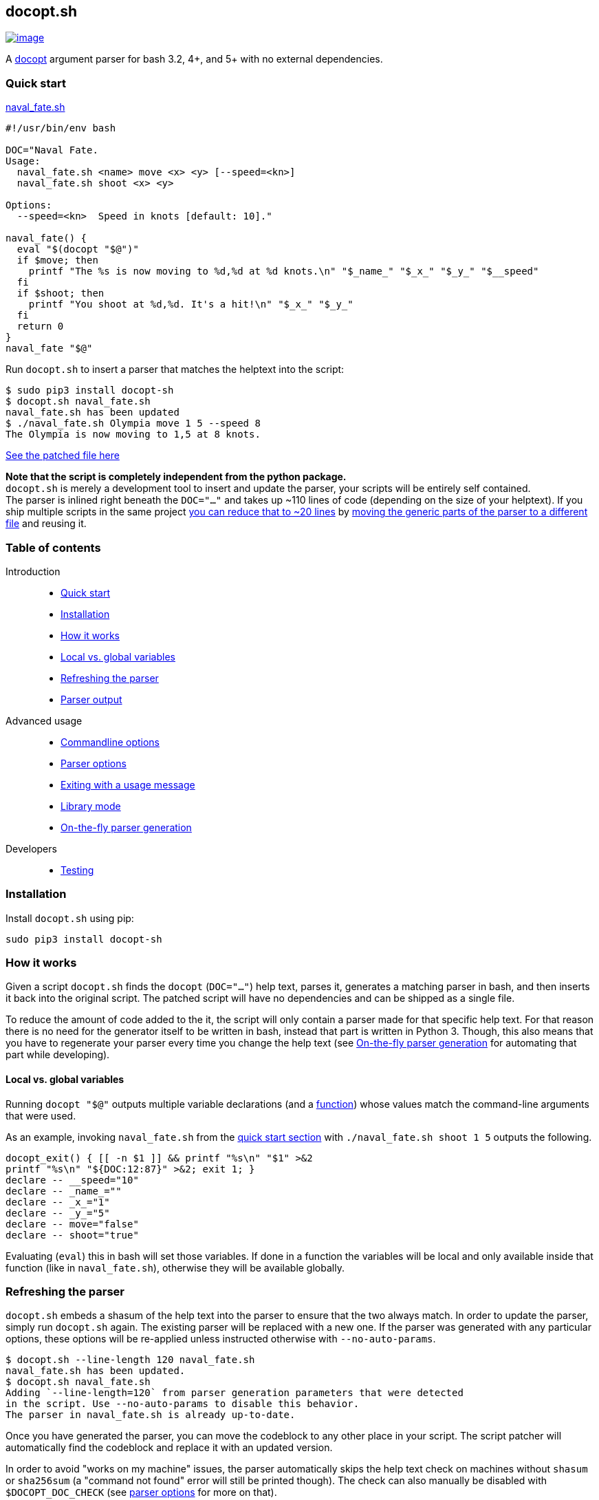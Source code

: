 == docopt.sh

https://github.com/andsens/docopt.sh/actions?query=workflow%3A%22Lint+%26+test%22[image:https://github.com/andsens/docopt.sh/workflows/Lint%20&%20test/badge.svg[image]]

A http://docopt.org/[docopt] argument parser for bash 3.2, 4+, and 5+ with no
external dependencies.

=== Quick start

link:docs/naval_fate.sh[naval_fate.sh]

[source,sh]
----
#!/usr/bin/env bash

DOC="Naval Fate.
Usage:
  naval_fate.sh <name> move <x> <y> [--speed=<kn>]
  naval_fate.sh shoot <x> <y>

Options:
  --speed=<kn>  Speed in knots [default: 10]."

naval_fate() {
  eval "$(docopt "$@")"
  if $move; then
    printf "The %s is now moving to %d,%d at %d knots.\n" "$_name_" "$_x_" "$_y_" "$__speed"
  fi
  if $shoot; then
    printf "You shoot at %d,%d. It's a hit!\n" "$_x_" "$_y_"
  fi
  return 0
}
naval_fate "$@"
----

Run `docopt.sh` to insert a parser that matches the helptext into the script:

[source,sh]
----
$ sudo pip3 install docopt-sh
$ docopt.sh naval_fate.sh
naval_fate.sh has been updated
$ ./naval_fate.sh Olympia move 1 5 --speed 8
The Olympia is now moving to 1,5 at 8 knots.
----

link:docs/naval_fate.patched.sh[See the patched file here]

*Note that the script is completely independent from the python package.* +
`docopt.sh` is merely a development tool to insert and update the parser, your
scripts will be entirely self contained. +
The parser is inlined right beneath the `DOC="..."` and takes up ~110 lines of
code (depending on the size of your helptext).
If you ship multiple scripts in the same project
link:docs/naval_fate.library.sh[you can reduce that to ~20 lines] by
link:#library-mode[moving the generic parts of the parser to a different file]
and reusing it.

=== Table of contents

Introduction::
  ** link:#quick-start[Quick start]
  ** link:#installation[Installation]
  ** link:#how-it-works[How it works]
  ** link:#local-vs.-global-variables[Local vs. global variables]
  ** link:#refreshing-the-parser[Refreshing the parser]
  ** link:#parser-output[Parser output]

Advanced usage::
  ** link:#commandline-options[Commandline options]
  ** link:#parser-options[Parser options]
  ** link:#exiting-with-a-usage-message[Exiting with a usage message]
  ** link:#library-mode[Library mode]
  ** link:#on-the-fly-parser-generation[On-the-fly parser generation]

Developers::
  ** link:#testing[Testing]

=== Installation

Install `docopt.sh` using pip:

[source,sh]
----
sudo pip3 install docopt-sh
----

=== How it works

Given a script `docopt.sh` finds the `docopt` (`DOC="..."`) help text,
parses it, generates a matching parser in bash, and then inserts it back into
the original script. The patched script will have no dependencies and can be
shipped as a single file.

To reduce the amount of code added to the it, the script will only contain a
parser made for that specific help text. For that reason there is no need for
the generator itself to be written in bash, instead that part is written in
Python 3. Though, this also means that you have to regenerate your parser every
time you change the help text (see link:#on-the-fly-parser-generation[On-the-fly
parser generation] for automating that part while developing).

==== Local vs. global variables

Running `docopt "$@"` outputs multiple variable declarations (and a
link:#exiting-with-a-usage-message[function]) whose values match the
command-line arguments that were used.

As an example, invoking `naval_fate.sh` from the
link:#quick-start[quick start section] with `./naval_fate.sh shoot 1 5` outputs
the following.

[source,sh]
----
docopt_exit() { [[ -n $1 ]] && printf "%s\n" "$1" >&2
printf "%s\n" "${DOC:12:87}" >&2; exit 1; }
declare -- __speed="10"
declare -- _name_=""
declare -- _x_="1"
declare -- _y_="5"
declare -- move="false"
declare -- shoot="true"
----

Evaluating (`eval`) this in bash will set those variables. If done in a function
the variables will be local and only available inside that function
(like in `naval_fate.sh`), otherwise they will be available globally.

=== Refreshing the parser

`docopt.sh` embeds a shasum of the help text into the parser to ensure that the
two always match. In order to update the parser, simply run `docopt.sh` again.
The existing parser will be replaced with a new one. If the parser was generated
with any particular options, these options will be re-applied unless instructed
otherwise with `--no-auto-params`.

[source,sh]
----
$ docopt.sh --line-length 120 naval_fate.sh
naval_fate.sh has been updated.
$ docopt.sh naval_fate.sh
Adding `--line-length=120` from parser generation parameters that were detected
in the script. Use --no-auto-params to disable this behavior.
The parser in naval_fate.sh is already up-to-date.
----

Once you have generated the parser, you can move the codeblock to any other
place in your script. The script patcher will automatically find the codeblock
and replace it with an updated version.

In order to avoid "works on my machine" issues, the parser automatically skips
the help text check on machines without `shasum` or `sha256sum` (a "command
not found" error will still be printed though). The check can also manually be
disabled with `$DOCOPT_DOC_CHECK` (see link:#parser-options[parser options]
for more on that).

=== Parser output

Names of arguments, commands, and options are mapped by replacing everything
that is not an alphanumeric character with an underscore. This means `--speed`
becomes `$__speed`, `-f` becomes `$_f`, and `<name>` becomes `_name_`, while
`NAME` stays as `$NAME` and `set` stays as `$set`.

Switches (options without arguments) and commands become `true` or `false`.
If a switch or command can be specified more than once, the resulting variable
value will be an integer that has been incremented the number of times the
parameter was specified.

Options with values and regular arguments become strings. If an option with a
value or an argument can be specified more than once, the value will be an array
of strings.

To clarify, given this (somewhat complex, but concise) doc and invocation:

[source,sh]
----
Usage:
  program -v... -s --val=VAL multicmd... command ARG ARGS...

$ program -vvv -s --val XY multicmd multicmd command A 1 2 3
----

The variables and their values will be:

[source,sh]
----
_v=3 # -vvv
_s=true # -s
__val=XY # --val XY
multicmd=2 # multicmd multicmd
command=true # command
ARG=A # A
ARGS=(1 2 3) # 1 2 3
----

You can use `$DOCOPT_PREFIX` to prefix the above variable names with a custom
string (e.g. specifying `DOCOPT_PREFIX=prog` would change `ARG` to
`progARG`). See link:#parser-options[parser options] for additional parser
options.

=== Commandline options

The commandline options of `docopt.sh` only change _how_ the parser is
generated, while global variables specified before `eval "$(docopt "$@")"`
itself change the behavior of the parser.

The commandline options are:

|===
| Option | Description
| `--line-length -n N` | Max line length when minifying. Disable with `0` (default: 80)
| `--library -l SRC` | link:#library-mode[Generates the dynamic part of the parser] and includes the static parts with `source SRC`.
| `--no-auto-params -P` | Disable auto-detection of parser generation parameters.
| `--parser -p` | link:#on-the-fly-parser-generation[Output the parser] instead of inserting it in the script.
| `--help -h` | Show the help screen.
| `--version` | Show docopt.sh version.
|===

=== Parser options

Parser options change the behavior of the parser in various ways. These options
are specified as global variables and must be specified _before_ invoking
`eval "$(docopt "$@")"`. You do not need to regenerate the parse when changing
any of these options.

|===
| Option | Default | Description
| `$DOCOPT_PROGRAM_VERSION` | `false` | The string to print when `--version` is specified (`false` disables the option)
| `$DOCOPT_ADD_HELP` | `true` | Set to `false` to disable the `--help` option
| `$DOCOPT_OPTIONS_FIRST` | `false` | Set to `true` to treat everything after the first non-option as commands/arguments
| `$DOCOPT_PREFIX` | `""` | Prefixes all variable names with the specified value
| `$DOCOPT_DOC_CHECK` | `true` | Set to `false` to disable checking whether the parser matches the doc
| `$DOCOPT_LIB_CHECK` | `true` | Set to `false` to disable checking whether the library version and the docopt parser version match
|===

=== Exiting with a usage message

Oftentimes additional verification of parameters is necessary (e.g. when an
option value is an enum). In those cases you can use `docopt_exit "message"`
in order to output a message for the user, the function automatically appends a
short usage message (i.e. the `Usage:` part of the doc) and then exits with
code `1`.

Note that this function is only defined _after_ you have run
`eval "$(docopt "$@")"`, it is part of the docopt output.

=== Library mode

Instead of inlining the entirety of the parser in your script, you can move the
static parts to an external file and only insert the dynamic part into your
script. This is particularly useful when you have multiple bash scripts in the
same project that use `docopt.sh`. To generate the library run
`docopt.sh generate-library > DEST`. The output is written to `stdout`, so
make sure to add that redirect.

Once a library has been generated you can insert the dynamic part of your parser
into your script with `docopt.sh --library DEST SCRIPT`. The generator will
then automatically add a `source DEST` to the parser. Make sure to quote your
library path if it contains spaces like so
`docopt.sh --library '"/path with spaces/docopt-lib.sh"'`. You do not need to
specify `--library` on subsequent refreshes of the parser, `docopt.sh` will
automatically glean the previously used parameters from your script and re-apply
them.

`--library` can be any valid bash expression, meaning you can use things like
`"$(dirname "$0")"`.

On every invocation docopt checks that the library version and the version of
the dynamic part in the script match. The parser exits with an error if that is
not the case.

=== On-the-fly parser generation

*ATTENTION*: The method outlined below relies on `docopt.sh` being installed
and is only intended for development use, do not release any scripts that use
this method.

When developing a new script you might add, modify, and remove parameters quite
often. Having to refresh the parser with every change can quickly become
cumbersome and interrupt your workflow. To avoid this you can use the
`--parser` flag to generate and then immediately `eval` the output in your
script before invoking `eval "$(docopt "$@")"`.

The script from the introduction would look like this (only
`eval "$(docopt.sh --parser "$0")"` has been added):

[source,sh]
----
#!/usr/bin/env bash

DOC="Naval Fate.
Usage:
  naval_fate.sh <name> move <x> <y> [--speed=<kn>]
  naval_fate.sh shoot <x> <y>

Options:
  --speed=<kn>  Speed in knots [default: 10]."

naval_fate() {
  eval "$(docopt.sh --parser "$0")"
  eval "$(docopt "$@")"
  if $move; then
    printf "The %s is now moving to %d,%d at %d knots.\n" "$_name_" "$_x_" "$_y_" "$__speed"
  fi
  if $shoot; then
    printf "You shoot at %d,%d. It's a hit!\n" "$_x_" "$_y_"
  fi
  return 0
}
naval_fate "$@"
----

Since `docopt.sh` is not patching the script, you also avoid any line number
jumps in your IDE. However, remember to replace this with the proper parser
before you ship the script.

=== Developers

==== Testing

`docopt.sh` uses https://pytest.org/[pytest] for testing. You can run the
testsuite by executing `pytest` in the root of the project.

All
https://github.com/andsens/docopt.sh/blob/e2cba6d9dc10a1d3366d01976767ae933b90f5bd/tests/docopt-py-usecases.txt[use
cases] from the original docopt are used to validate correctness. Per default
pytest uses the bash version that is installed on the system to run the tests.
However, you can specify multiple alternate versions using
`--bash-version <versions>`, where `<versions>` is a comma-separated list of
bash versions (e.g. `3.2,4.0,4.1`). These versions need to be downloaded and
compiled first, which you can do with `get_bash.py`. The script downloads,
extracts, configures, and compiles the specified bash versions in the
`tests/bash-versions` folder. Use `--bash-version all` to test with all the
bash versions that are installed.
